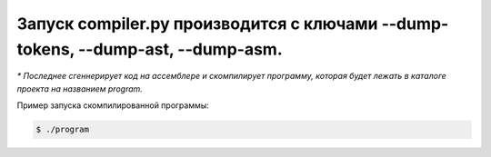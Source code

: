 Запуск compiler.py производится с ключами --dump-tokens, --dump-ast, --dump-asm.
---------------------------------------------------------------------------------
*\* Последнее сгеннерирует код на ассемблере и скомпилирует
программу, которая будет лежать в каталоге проекта на названием program.*

Пример запуска скомпилированной программы:

.. code-block:: bash

    $ ./program
